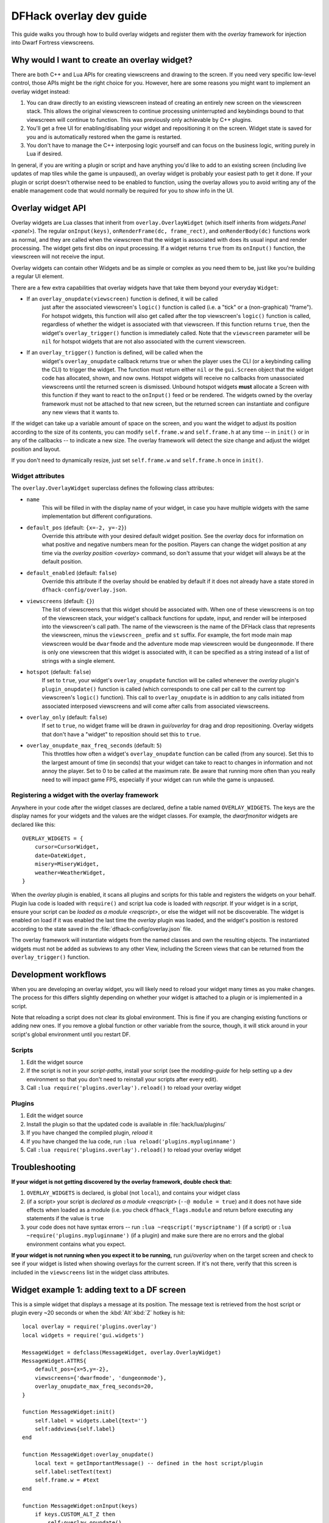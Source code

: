 .. _overlay-dev-guide:

DFHack overlay dev guide
=========================

.. highlight:: lua

This guide walks you through how to build overlay widgets and register them with
the `overlay` framework for injection into Dwarf Fortress viewscreens.

Why would I want to create an overlay widget?
---------------------------------------------

There are both C++ and Lua APIs for creating viewscreens and drawing to the
screen. If you need very specific low-level control, those APIs might be the
right choice for you. However, here are some reasons you might want to implement
an overlay widget instead:

#. You can draw directly to an existing viewscreen instead of creating an
   entirely new screen on the viewscreen stack. This allows the original
   viewscreen to continue processing uninterrupted and keybindings bound to
   that viewscreen will continue to function. This was previously only
   achievable by C++ plugins.
#. You'll get a free UI for enabling/disabling your widget and repositioning it
   on the screen. Widget state is saved for you and is automatically restored
   when the game is restarted.
#. You don't have to manage the C++ interposing logic yourself and can focus on
   the business logic, writing purely in Lua if desired.

In general, if you are writing a plugin or script and have anything you'd like
to add to an existing screen (including live updates of map tiles while the game
is unpaused), an overlay widget is probably your easiest path to get it done. If
your plugin or script doesn't otherwise need to be enabled to function, using
the overlay allows you to avoid writing any of the enable management code that
would normally be required for you to show info in the UI.

Overlay widget API
------------------

Overlay widgets are Lua classes that inherit from ``overlay.OverlayWidget``
(which itself inherits from `widgets.Panel <panel>`). The regular
``onInput(keys)``, ``onRenderFrame(dc, frame_rect)``, and ``onRenderBody(dc)``
functions work as normal, and they are called when the viewscreen that the
widget is associated with does its usual input and render processing. The widget
gets first dibs on input processing. If a widget returns ``true`` from its
``onInput()`` function, the viewscreen will not receive the input.

Overlay widgets can contain other Widgets and be as simple or complex as you
need them to be, just like you're building a regular UI element.

There are a few extra capabilities that overlay widgets have that take them
beyond your everyday ``Widget``:

- If an ``overlay_onupdate(viewscreen)`` function is defined, it will be called
    just after the associated viewscreen's ``logic()`` function is called (i.e.
    a "tick" or a (non-graphical) "frame"). For hotspot widgets, this function
    will also get called after the top viewscreen's ``logic()`` function is
    called, regardless of whether the widget is associated with that viewscreen.
    If this function returns ``true``, then the widget's ``overlay_trigger()``
    function is immediately called. Note that the ``viewscreen`` parameter will
    be ``nil`` for hotspot widgets that are not also associated with the current
    viewscreen.
- If an ``overlay_trigger()`` function is defined, will be called when the
    widget's ``overlay_onupdate`` callback returns true or when the player uses
    the CLI (or a keybinding calling the CLI) to trigger the widget. The
    function must return either ``nil`` or the ``gui.Screen`` object that the
    widget code has allocated, shown, and now owns. Hotspot widgets will receive
    no callbacks from unassociated viewscreens until the returned screen is
    dismissed. Unbound hotspot widgets **must** allocate a Screen with this
    function if they want to react to the ``onInput()`` feed or be rendered. The
    widgets owned by the overlay framework must not be attached to that new
    screen, but the returned screen can instantiate and configure any new views
    that it wants to.

If the widget can take up a variable amount of space on the screen, and you want
the widget to adjust its position according to the size of its contents, you can
modify ``self.frame.w`` and ``self.frame.h`` at any time -- in ``init()`` or in
any of the callbacks -- to indicate a new size. The overlay framework will
detect the size change and adjust the widget position and layout.

If you don't need to dynamically resize, just set ``self.frame.w`` and
``self.frame.h`` once in ``init()``.

Widget attributes
*****************

The ``overlay.OverlayWidget`` superclass defines the following class attributes:

- ``name``
    This will be filled in with the display name of your widget, in case you
    have multiple widgets with the same implementation but different
    configurations.
- ``default_pos`` (default: ``{x=-2, y=-2}``)
    Override this attribute with your desired default widget position. See
    the `overlay` docs for information on what positive and negative numbers
    mean for the position. Players can change the widget position at any time
    via the `overlay position <overlay>` command, so don't assume that your
    widget will always be at the default position.
- ``default_enabled`` (default: ``false``)
    Override this attribute if the overlay should be enabled by default if it
    does not already have a state stored in ``dfhack-config/overlay.json``.
- ``viewscreens`` (default: ``{}``)
    The list of viewscreens that this widget should be associated with. When
    one of these viewscreens is on top of the viewscreen stack, your widget's
    callback functions for update, input, and render will be interposed into the
    viewscreen's call path. The name of the viewscreen is the name of the DFHack
    class that represents the viewscreen, minus the ``viewscreen_`` prefix and
    ``st`` suffix. For example, the fort mode main map viewscreen would be
    ``dwarfmode`` and the adventure mode map viewscreen would be
    ``dungeonmode``. If there is only one viewscreen that this widget is
    associated with, it can be specified as a string instead of a list of
    strings with a single element.
- ``hotspot`` (default: ``false``)
    If set to ``true``, your widget's ``overlay_onupdate`` function will be
    called whenever the `overlay` plugin's ``plugin_onupdate()`` function is
    called (which corresponds to one call per call to the current top
    viewscreen's ``logic()`` function). This call to ``overlay_onupdate`` is in
    addition to any calls initiated from associated interposed viewscreens and
    will come after calls from associated viewscreens.
- ``overlay_only`` (default: ``false``)
    If set to ``true``, no widget frame will be drawn in `gui/overlay` for drag
    and drop repositioning. Overlay widgets that don't have a "widget" to
    reposition should set this to ``true``.
- ``overlay_onupdate_max_freq_seconds`` (default: ``5``)
    This throttles how often a widget's ``overlay_onupdate`` function can be
    called (from any source). Set this to the largest amount of time (in
    seconds) that your widget can take to react to changes in information and
    not annoy the player. Set to 0 to be called at the maximum rate. Be aware
    that running more often than you really need to will impact game FPS,
    especially if your widget can run while the game is unpaused.

Registering a widget with the overlay framework
***********************************************

Anywhere in your code after the widget classes are declared, define a table
named ``OVERLAY_WIDGETS``. The keys are the display names for your widgets and
the values are the widget classes. For example, the `dwarfmonitor` widgets are
declared like this::

    OVERLAY_WIDGETS = {
        cursor=CursorWidget,
        date=DateWidget,
        misery=MiseryWidget,
        weather=WeatherWidget,
    }

When the `overlay` plugin is enabled, it scans all plugins and scripts for
this table and registers the widgets on your behalf. Plugin lua code is loaded
with ``require()`` and script lua code is loaded with `reqscript`. If your
widget is in a script, ensure your script can be
`loaded as a module <reqscript>`, or else the widget will not be discoverable.
The widget is enabled on load if it was enabled the last time the `overlay`
plugin was loaded, and the widget's position is restored according to the state
saved in the :file:`dfhack-config/overlay.json` file.

The overlay framework will instantiate widgets from the named classes and own
the resulting objects. The instantiated widgets must not be added as subviews to
any other View, including the Screen views that can be returned from the
``overlay_trigger()`` function.

Development workflows
---------------------

When you are developing an overlay widget, you will likely need to reload your
widget many times as you make changes. The process for this differs slightly
depending on whether your widget is attached to a plugin or is implemented in a
script.

Note that reloading a script does not clear its global environment. This is fine
if you are changing existing functions or adding new ones. If you remove a
global function or other variable from the source, though, it will stick around
in your script's global environment until you restart DF.

Scripts
*******

#. Edit the widget source
#. If the script is not in your `script-paths`, install your script (see the
   `modding-guide` for help setting up a dev environment so that you don't need
   to reinstall your scripts after every edit).
#. Call ``:lua require('plugins.overlay').reload()`` to reload your overlay
   widget

Plugins
*******

#. Edit the widget source
#. Install the plugin so that the updated code is available in
   :file:`hack/lua/plugins/`
#. If you have changed the compiled plugin, `reload` it
#. If you have changed the lua code, run ``:lua reload('plugins.mypluginname')``
#. Call ``:lua require('plugins.overlay').reload()`` to reload your overlay
   widget

Troubleshooting
---------------

**If your widget is not getting discovered by the overlay framework, double
check that:**

#. ``OVERLAY_WIDGETS`` is declared, is global (not ``local``), and contains your
   widget class
#. (if a script> your script is `declared as a module <reqscript>`
   (``--@ module = true``) and it does not have side effects when loaded as a
   module (i.e. you check ``dfhack_flags.module`` and return before executing
   any statements if the value is ``true``
#. your code does not have syntax errors -- run
   ``:lua ~reqscript('myscriptname')`` (if a script) or
   ``:lua ~require('plugins.mypluginname')`` (if a plugin) and make sure there
   are no errors and the global environment contains what you expect.

**If your widget is not running when you expect it to be running,** run
`gui/overlay` when on the target screen and check to see if your widget is
listed when showing overlays for the current screen. If it's not there, verify
that this screen is included in the ``viewscreens`` list in the widget class
attributes.

Widget example 1: adding text to a DF screen
--------------------------------------------

This is a simple widget that displays a message at its position. The message
text is retrieved from the host script or plugin every ~20 seconds or when
the :kbd:`Alt`:kbd:`Z` hotkey is hit::

    local overlay = require('plugins.overlay')
    local widgets = require('gui.widgets')

    MessageWidget = defclass(MessageWidget, overlay.OverlayWidget)
    MessageWidget.ATTRS{
        default_pos={x=5,y=-2},
        viewscreens={'dwarfmode', 'dungeonmode'},
        overlay_onupdate_max_freq_seconds=20,
    }

    function MessageWidget:init()
        self.label = widgets.Label{text=''}
        self:addviews{self.label}
    end

    function MessageWidget:overlay_onupdate()
        local text = getImportantMessage() -- defined in the host script/plugin
        self.label:setText(text)
        self.frame.w = #text
    end

    function MessageWidget:onInput(keys)
        if keys.CUSTOM_ALT_Z then
            self:overlay_onupdate()
            return true
        end
    end

    OVERLAY_WIDGETS = {message=MessageWidget}

Widget example 2: highlighting artifacts on the live game map
-------------------------------------------------------------

This widget is not rendered at its "position" at all, but instead monitors the
map and overlays information about where artifacts are located. Scanning for
which artifacts are visible on the map can slow, so that is only done every 10
seconds to avoid slowing down the entire game on every frame.

::

    local overlay = require('plugins.overlay')
    local widgets = require('gui.widgets')

    ArtifactRadarWidget = defclass(ArtifactRadarWidget, overlay.OverlayWidget)
    ArtifactRadarWidget.ATTRS{
        viewscreens={'dwarfmode', 'dungeonmode'},
        overlay_onupdate_max_freq_seconds=10,
    }

    function ArtifactRadarWidget:overlay_onupdate()
        self.visible_artifacts_coords = getVisibleArtifactCoords()
    end

    function ArtifactRadarWidget:onRenderFrame()
        for _,pos in ipairs(self.visible_artifacts_coords) do
            -- highlight tile at given coordinates
        end
    end

    OVERLAY_WIDGETS = {radar=ArtifactRadarWidget}

Widget example 3: corner hotspot
--------------------------------

This hotspot reacts to mouseover events and launches a screen that can react to
input events. The hotspot area is a 2x2 block near the lower right corner of the
screen (by default, but the player can move it wherever).

::

    local overlay = require('plugins.overlay')
    local widgets = require('gui.widgets')

    HotspotMenuWidget = defclass(HotspotMenuWidget, overlay.OverlayWidget)
    HotspotMenuWidget.ATTRS{
        default_pos={x=-3,y=-3},
        frame={w=2, h=2},
        hotspot=true,
        viewscreens='dwarfmode',
        overlay_onupdate_max_freq_seconds=0, -- check for mouseover every tick
    }

    function HotspotMenuWidget:init()
        -- note this label only gets rendered on the associated viewscreen
        -- (dwarfmode), but the hotspot is active on all screens
        self:addviews{widgets.Label{text={'!!', NEWLINE, '!!'}}}
        self.mouseover = false
    end

    function HotspotMenuWidget:overlay_onupdate()
        local hasMouse = self:getMousePos()
        if hasMouse and not self.mouseover then -- only trigger on mouse entry
            self.mouseover = true
            return true
        end
        self.mouseover = hasMouse
    end

    function HotspotMenuWidget:overlay_trigger()
        return MenuScreen{hotspot_frame=self.frame}:show()
    end

    OVERLAY_WIDGETS = {menu=HotspotMenuWidget}

    MenuScreen = defclass(MenuScreen, gui.Screen)
    MenuScreen.ATTRS{
        focus_path='hotspot/menu',
        hotspot_frame=DEFAULT_NIL,
    }

    function MenuScreen:init()
        self.mouseover = false

        -- derrive the menu frame from the hotspot frame so it
        -- can appear in a nearby location
        local frame = copyall(self.hotspot_frame)
        -- ...

        self:addviews{
            widgets.ResizingPanel{
                autoarrange_subviews=true,
                frame=frame,
                frame_style=gui.GREY_LINE_FRAME,
                frame_background=gui.CLEAR_PEN,
                subviews={
                    -- ...
                    },
                },
            },
        }
    end

    function MenuScreen:onInput(keys)
        if keys.LEAVESCREEN then
            self:dismiss()
            return true
        end
        return self:inputToSubviews(keys)
    end

    function MenuScreen:onRenderFrame(dc, rect)
        self:renderParent()
    end
